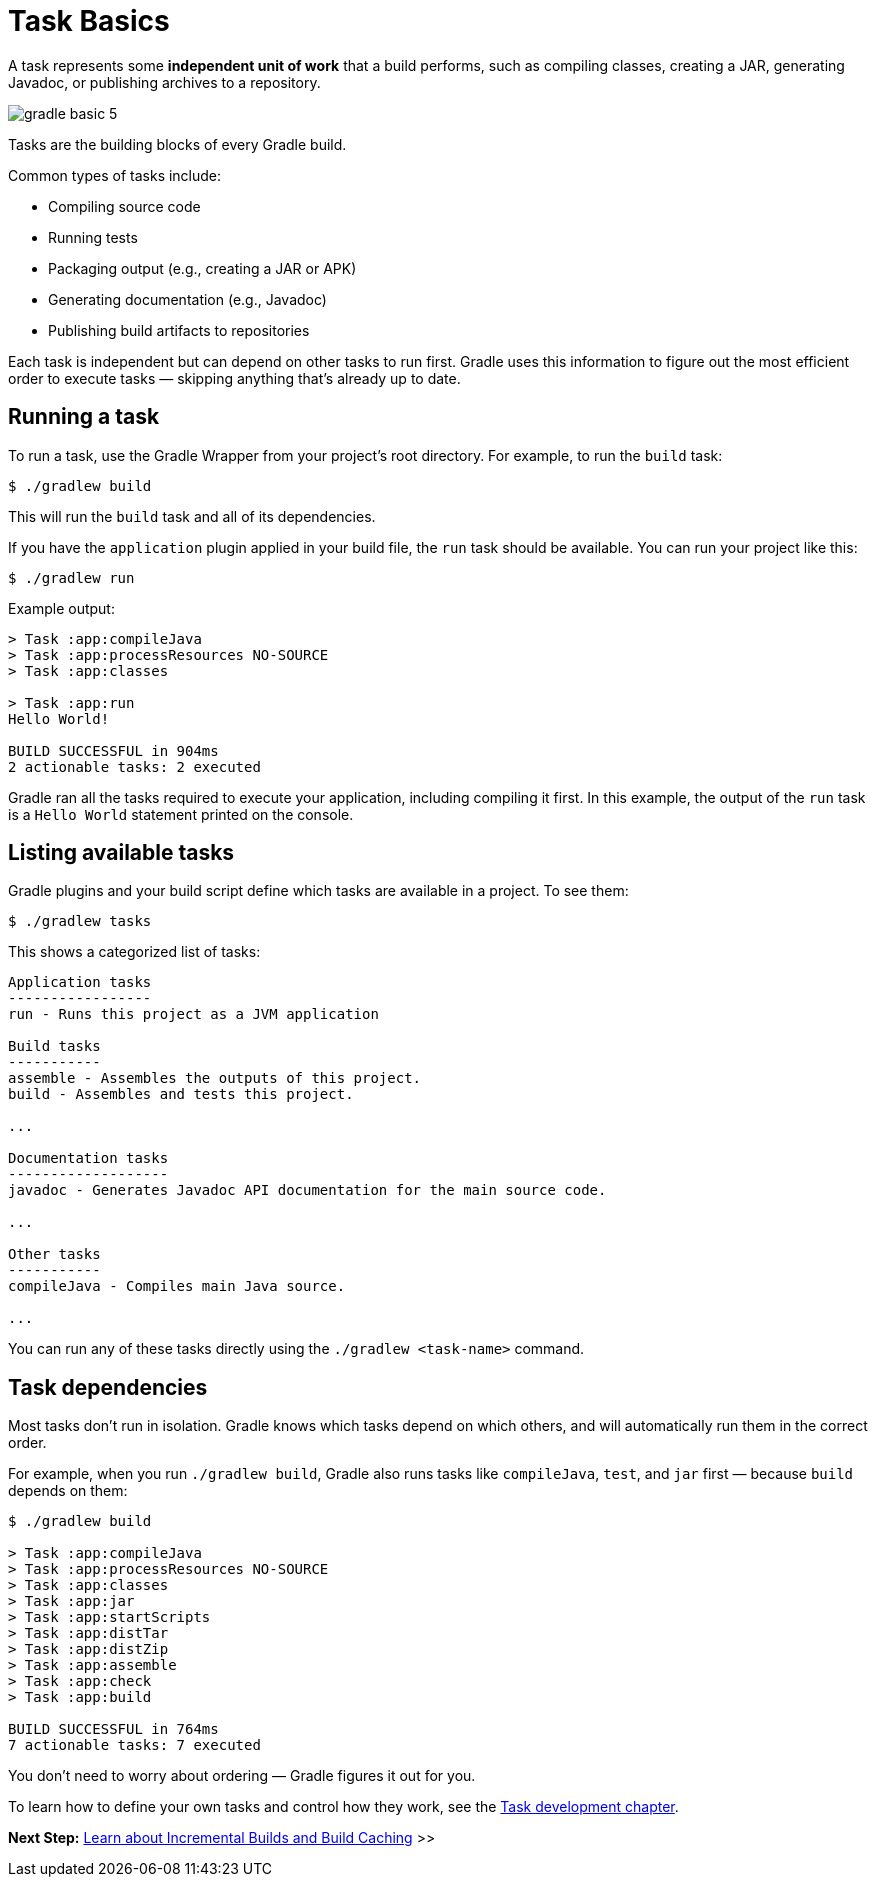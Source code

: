 // Copyright (C) 2024 Gradle, Inc.
//
// Licensed under the Creative Commons Attribution-Noncommercial-ShareAlike 4.0 International License.;
// you may not use this file except in compliance with the License.
// You may obtain a copy of the License at
//
//      https://creativecommons.org/licenses/by-nc-sa/4.0/
//
// Unless required by applicable law or agreed to in writing, software
// distributed under the License is distributed on an "AS IS" BASIS,
// WITHOUT WARRANTIES OR CONDITIONS OF ANY KIND, either express or implied.
// See the License for the specific language governing permissions and
// limitations under the License.

[[task_basics]]
= Task Basics

A task represents some *independent unit of work* that a build performs, such as compiling classes, creating a JAR, generating Javadoc, or publishing archives to a repository.

image::gradle-basic-5.png[]

Tasks are the building blocks of every Gradle build.

Common types of tasks include:

* Compiling source code
* Running tests
* Packaging output (e.g., creating a JAR or APK)
* Generating documentation (e.g., Javadoc)
* Publishing build artifacts to repositories

Each task is independent but can depend on other tasks to run first. Gradle uses this information to figure out the most efficient order to execute tasks — skipping anything that’s already up to date.

== Running a task

To run a task, use the Gradle Wrapper from your project’s root directory.
For example, to run the `build` task:

[source,text]
----
$ ./gradlew build
----

This will run the `build` task and all of its dependencies.

If you have the `application` plugin applied in your build file, the `run` task should be available.
You can run your project like this:

[source,text]
----
$ ./gradlew run
----

Example output:

[source,text]
----

> Task :app:compileJava
> Task :app:processResources NO-SOURCE
> Task :app:classes

> Task :app:run
Hello World!

BUILD SUCCESSFUL in 904ms
2 actionable tasks: 2 executed
----

Gradle ran all the tasks required to execute your application, including compiling it first.
In this example, the output of the `run` task is a `Hello World` statement printed on the console.

== Listing available tasks

Gradle plugins and your build script define which tasks are available in a project.
To see them:

[source,text]
----
$ ./gradlew tasks
----

This shows a categorized list of tasks:

[source,text]
----
Application tasks
-----------------
run - Runs this project as a JVM application

Build tasks
-----------
assemble - Assembles the outputs of this project.
build - Assembles and tests this project.

...

Documentation tasks
-------------------
javadoc - Generates Javadoc API documentation for the main source code.

...

Other tasks
-----------
compileJava - Compiles main Java source.

...
----

You can run any of these tasks directly using the `./gradlew <task-name>` command.

== Task dependencies

Most tasks don’t run in isolation.
Gradle knows which tasks depend on which others, and will automatically run them in the correct order.

For example, when you run `./gradlew build`, Gradle also runs tasks like `compileJava`, `test`, and `jar` first — because `build` depends on them:

[source,text]
----
$ ./gradlew build

> Task :app:compileJava
> Task :app:processResources NO-SOURCE
> Task :app:classes
> Task :app:jar
> Task :app:startScripts
> Task :app:distTar
> Task :app:distZip
> Task :app:assemble
> Task :app:check
> Task :app:build

BUILD SUCCESSFUL in 764ms
7 actionable tasks: 7 executed
----

You don't need to worry about ordering — Gradle figures it out for you.

To learn how to define your own tasks and control how they work, see the <<more_about_tasks.adoc#more_about_tasks,Task development chapter>>.

[.text-right]
**Next Step:** <<gradle_optimizations.adoc#gradle_optimizations,Learn about Incremental Builds and Build Caching>> >>
